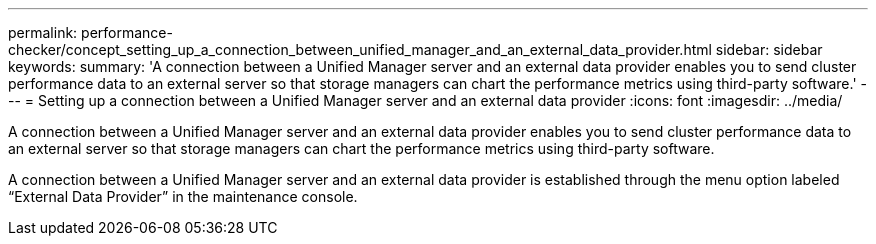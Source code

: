 ---
permalink: performance-checker/concept_setting_up_a_connection_between_unified_manager_and_an_external_data_provider.html
sidebar: sidebar
keywords: 
summary: 'A connection between a Unified Manager server and an external data provider enables you to send cluster performance data to an external server so that storage managers can chart the performance metrics using third-party software.'
---
= Setting up a connection between a Unified Manager server and an external data provider
:icons: font
:imagesdir: ../media/

[.lead]
A connection between a Unified Manager server and an external data provider enables you to send cluster performance data to an external server so that storage managers can chart the performance metrics using third-party software.

A connection between a Unified Manager server and an external data provider is established through the menu option labeled "`External Data Provider`" in the maintenance console.
